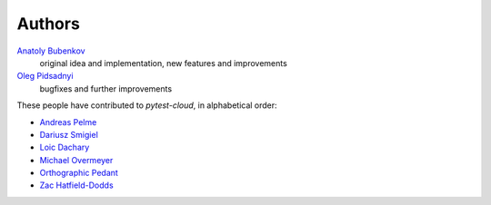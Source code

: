Authors
=======

`Anatoly Bubenkov <bubenkoff@gmail.com>`_
    original idea and implementation, new features and improvements
`Oleg Pidsadnyi <oleg.pidsadnyi@gmail.com>`_
    bugfixes and further improvements

These people have contributed to `pytest-cloud`, in alphabetical order:

* `Andreas Pelme <andreas@pelme.se>`_
* `Dariusz Smigiel <dariusz@smigiel.dev>`_
* `Loic Dachary <loic@dachary.org>`_
* `Michael Overmeyer <movermeyer@github.com>`_
* `Orthographic Pedant <orthographic-pedant@github.com>`_
* `Zac Hatfield-Dodds <zac@zhd.dev>`_

